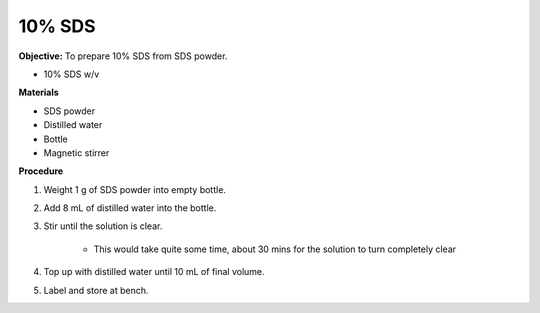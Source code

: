 .. _sds:

10% SDS
=======

**Objective:** To prepare 10% SDS from SDS powder. 

* 10% SDS w/v
  
**Materials**

* SDS powder
* Distilled water 
* Bottle
* Magnetic stirrer

**Procedure**

#. Weight 1 g of SDS powder into empty bottle. 
#. Add 8 mL of distilled water into the bottle. 
#. Stir until the solution is clear. 

    * This would take quite some time, about 30 mins for the solution to turn completely clear

#. Top up with distilled water until 10 mL of final volume. 
#. Label and store at bench. 